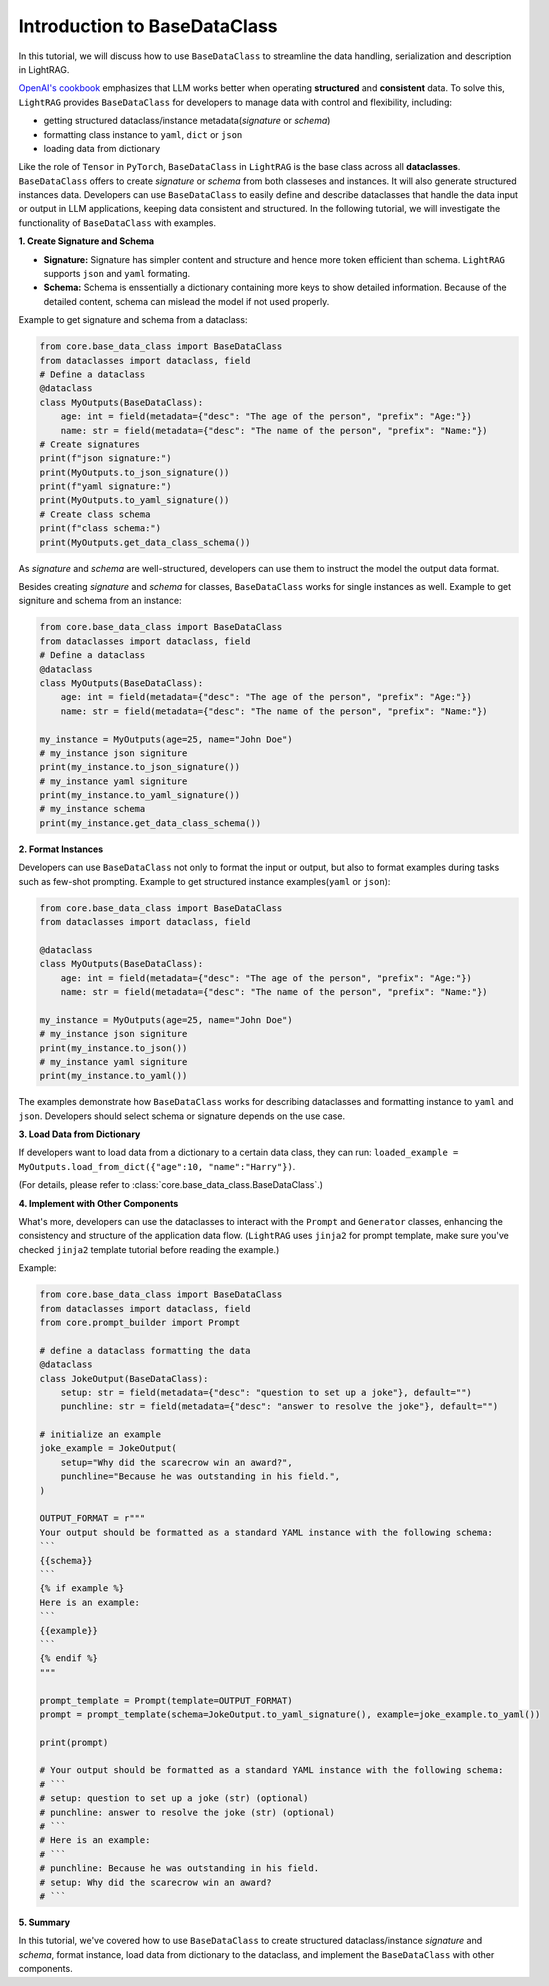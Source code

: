 Introduction to BaseDataClass
=======================================

In this tutorial, we will discuss how to use ``BaseDataClass`` to streamline the data handling, serialization and description in LightRAG.

`OpenAI's cookbook <https://cookbook.openai.com/articles/techniques_to_improve_reliability>`_ emphasizes that LLM works better when operating **structured** and **consistent** data. 
To solve this, ``LightRAG`` provides ``BaseDataClass`` for developers to manage data with control and flexibility, including:

* getting structured dataclass/instance metadata(`signature` or `schema`)
* formatting class instance to ``yaml``, ``dict`` or ``json``
* loading data from dictionary

Like the role of ``Tensor`` in ``PyTorch``, ``BaseDataClass`` in ``LightRAG`` is the base class across all **dataclasses**. 
``BaseDataClass`` offers to create `signature` or `schema` from both classeses and instances. It will also generate structured instances data. Developers can use ``BaseDataClass`` to easily define and describe dataclasses that handle the data input or output in LLM applications, keeping data consistent and structured.
In the following tutorial, we will investigate the functionality of ``BaseDataClass`` with examples.

**1. Create Signature and Schema**

* **Signature:** Signature has simpler content and structure and hence more token efficient than schema. ``LightRAG`` supports ``json`` and ``yaml`` formating. 

* **Schema:** Schema is enssentially a dictionary containing more keys to show detailed information. Because of the detailed content, schema can mislead the model if not used properly.

Example to get signature and schema from a dataclass:

.. code-block:: python

    from core.base_data_class import BaseDataClass
    from dataclasses import dataclass, field
    # Define a dataclass
    @dataclass
    class MyOutputs(BaseDataClass):
        age: int = field(metadata={"desc": "The age of the person", "prefix": "Age:"})
        name: str = field(metadata={"desc": "The name of the person", "prefix": "Name:"})
    # Create signatures
    print(f"json signature:")
    print(MyOutputs.to_json_signature())
    print(f"yaml signature:")
    print(MyOutputs.to_yaml_signature())
    # Create class schema
    print(f"class schema:")
    print(MyOutputs.get_data_class_schema())

.. grid:: 2
    :gutter: 1

    .. grid-item-card::  Signature Output

        .. code-block:: python

            # json signature:
            {
                "age": "The age of the person (int) (required)",
                "name": "The name of the person (str) (required)"
            }
            # yaml signature:
            age: The age of the person (int) (required)
            name: The name of the person (str) (required)
            

    .. grid-item-card::  Schema Output

        .. code-block:: python
            
            {
                'age': {'type': 'int', 'description': '', 'required': True}, 
                'name': {'type': 'str', 'description': '', 'required': True}
            }

As `signature` and `schema` are well-structured, developers can use them to instruct the model the output data format.

Besides creating `signature` and `schema` for classes, ``BaseDataClass`` works for single instances as well.
Example to get signiture and schema from an instance:

.. code-block:: python

    from core.base_data_class import BaseDataClass
    from dataclasses import dataclass, field
    # Define a dataclass
    @dataclass
    class MyOutputs(BaseDataClass):
        age: int = field(metadata={"desc": "The age of the person", "prefix": "Age:"})
        name: str = field(metadata={"desc": "The name of the person", "prefix": "Name:"})
            
    my_instance = MyOutputs(age=25, name="John Doe")
    # my_instance json signiture
    print(my_instance.to_json_signature())
    # my_instance yaml signiture
    print(my_instance.to_yaml_signature())
    # my_instance schema
    print(my_instance.get_data_class_schema())

.. grid:: 2
    :gutter: 1

    .. grid-item-card::  Signature Output

        .. code-block:: python

            # json signature:
            {
                "age": "The age of the person (int) (required)",
                "name": "The name of the person (str) (required)"
            }
            # yaml signature:
            age: The age of the person (int) (required)
            name: The name of the person (str) (required)

    .. grid-item-card::  Schema Output

        .. code-block:: python
            
            {
                'age': {'type': 'int', 'description': '', 'required': True}, 
                'name': {'type': 'str', 'description': '', 'required': True}
            }

**2. Format Instances**

Developers can use ``BaseDataClass`` not only to format the input or output, but also to format examples during tasks such as few-shot prompting.
Example to get structured instance examples(``yaml`` or ``json``):

.. code-block:: python

    from core.base_data_class import BaseDataClass
    from dataclasses import dataclass, field

    @dataclass
    class MyOutputs(BaseDataClass):
        age: int = field(metadata={"desc": "The age of the person", "prefix": "Age:"})
        name: str = field(metadata={"desc": "The name of the person", "prefix": "Name:"})
        
    my_instance = MyOutputs(age=25, name="John Doe")
    # my_instance json signiture
    print(my_instance.to_json())
    # my_instance yaml signiture
    print(my_instance.to_yaml())

.. grid:: 2
    :gutter: 1

    .. grid-item-card::  json Output

        .. code-block:: python

            {
                "age": 25,
                "name": "John Doe"
            }
            

    .. grid-item-card::  yaml Output

        .. code-block:: python
            
            age: 25
            name: John Doe

The examples demonstrate how ``BaseDataClass`` works for describing dataclasses and formatting instance to ``yaml`` and ``json``. 
Developers should select schema or signature depends on the use case.

**3. Load Data from Dictionary**

If developers want to load data from a dictionary to a certain data class, they can run:
``loaded_example = MyOutputs.load_from_dict({"age":10, "name":"Harry"})``.

(For details, please refer to :class:`core.base_data_class.BaseDataClass`.)


**4. Implement with Other Components**

What's more, developers can use the dataclasses to interact with the ``Prompt`` and ``Generator`` classes, enhancing the consistency and structure of the application data flow.
(``LightRAG`` uses ``jinja2`` for prompt template, make sure you've checked ``jinja2`` template tutorial before reading the example.)

Example:

.. code-block:: python

    from core.base_data_class import BaseDataClass
    from dataclasses import dataclass, field
    from core.prompt_builder import Prompt

    # define a dataclass formatting the data
    @dataclass
    class JokeOutput(BaseDataClass):
        setup: str = field(metadata={"desc": "question to set up a joke"}, default="")
        punchline: str = field(metadata={"desc": "answer to resolve the joke"}, default="")

    # initialize an example
    joke_example = JokeOutput(
        setup="Why did the scarecrow win an award?",
        punchline="Because he was outstanding in his field.",
    )

    OUTPUT_FORMAT = r"""
    Your output should be formatted as a standard YAML instance with the following schema:
    ```
    {{schema}}
    ```
    {% if example %}
    Here is an example:
    ```
    {{example}}
    ```
    {% endif %}
    """

    prompt_template = Prompt(template=OUTPUT_FORMAT)
    prompt = prompt_template(schema=JokeOutput.to_yaml_signature(), example=joke_example.to_yaml())

    print(prompt)

    # Your output should be formatted as a standard YAML instance with the following schema:
    # ```
    # setup: question to set up a joke (str) (optional)
    # punchline: answer to resolve the joke (str) (optional)
    # ```
    # Here is an example:
    # ```
    # punchline: Because he was outstanding in his field.
    # setup: Why did the scarecrow win an award?
    # ```

**5. Summary**

In this tutorial, we've covered how to use ``BaseDataClass`` to create structured dataclass/instance `signature` and `schema`, format instance, load data from dictionary to the dataclass, and implement the ``BaseDataClass`` with other components.